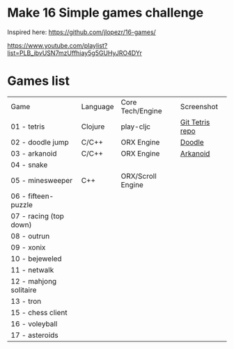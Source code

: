 
* Make 16 Simple games challenge
Inspired here:
https://github.com/jlopezr/16-games/

https://www.youtube.com/playlist?list=PLB_ibvUSN7mzUffhiay5g5GUHyJRO4DYr






* Games list

| Game                   | Language | Core Tech/Engine  | Screenshot      |
| 01 - tetris            | Clojure  | play-cljc         | [[https://github.com/Ondra09/tetris][Git Tetris repo]] |
| 02 - doodle jump       | C/C++    | ORX Engine        | [[file:02-doodle-jump/screenshot.png][Doodle]]          |
| 03 - arkanoid          | C/C++    | ORX Engine        | [[file:03-arkanoid/screenshot.png][Arkanoid]]        |
| 04 - snake             |          |                   |                 |
| 05 - minesweeper       | C++      | ORX/Scroll Engine |                 |
| 06 - fifteen-puzzle    |          |                   |                 |
| 07 - racing (top down) |          |                   |                 |
| 08 - outrun            |          |                   |                 |
| 09 - xonix             |          |                   |                 |
| 10 - bejeweled         |          |                   |                 |
| 11 - netwalk           |          |                   |                 |
| 12 - mahjong solitaire |          |                   |                 |
| 13 - tron              |          |                   |                 |
| 15 - chess client      |          |                   |                 |
| 16 - voleyball         |          |                   |                 |
| 17 - asteroids         |          |                   |                 |
